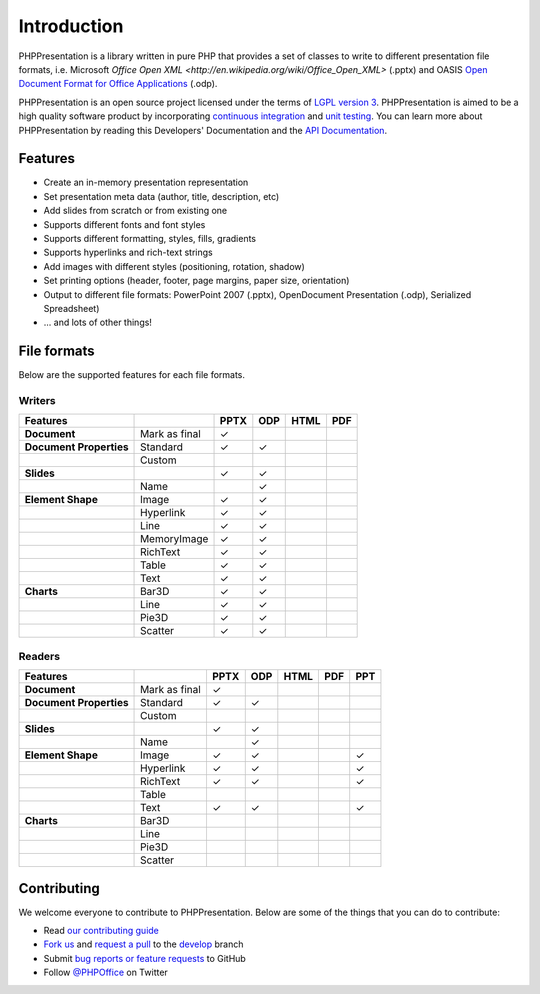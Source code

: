 .. _intro:

Introduction
============

PHPPresentation is a library written in pure PHP that provides a set of
classes to write to different presentation file formats, i.e. Microsoft
`Office Open XML <http://en.wikipedia.org/wiki/Office_Open_XML>`
(.pptx) and OASIS `Open Document Format for Office Applications
<http://en.wikipedia.org/wiki/OpenDocument>`__ (.odp).

PHPPresentation is an open source project licensed under the terms of `LGPL
version 3 <https://github.com/PHPOffice/PHPPresentation/blob/develop/COPYING.LESSER>`__.
PHPPresentation is aimed to be a high quality software product by incorporating
`continuous integration <https://github.com/PHPOffice/PHPPresentation/actions/workflows/php.yml>`__ and
`unit testing <http://phpoffice.github.io/PHPPresentation/coverage/develop/>`__.
You can learn more about PHPPresentation by reading this Developers'
Documentation and the `API Documentation <http://phpoffice.github.io/PHPPresentation/docs/develop/>`__.

Features
--------

- Create an in-memory presentation representation
- Set presentation meta data (author, title, description, etc)
- Add slides from scratch or from existing one
- Supports different fonts and font styles
- Supports different formatting, styles, fills, gradients
- Supports hyperlinks and rich-text strings
- Add images with different styles (positioning, rotation, shadow)
- Set printing options (header, footer, page margins, paper size, orientation)
- Output to different file formats: PowerPoint 2007 (.pptx), OpenDocument Presentation (.odp), Serialized Spreadsheet)
- ... and lots of other things!

File formats
------------

Below are the supported features for each file formats.

Writers
~~~~~~~

+---------------------------+----------------------+--------+-------+-------+-------+
| Features                  |                      | PPTX   | ODP   | HTML  | PDF   |
+===========================+======================+========+=======+=======+=======+
| **Document**              | Mark as final        | ✓      |       |       |       |
+---------------------------+----------------------+--------+-------+-------+-------+
| **Document Properties**   | Standard             | ✓      | ✓     |       |       |
+---------------------------+----------------------+--------+-------+-------+-------+
|                           | Custom               |        |       |       |       |
+---------------------------+----------------------+--------+-------+-------+-------+
| **Slides**                |                      | ✓      | ✓     |       |       |
+---------------------------+----------------------+--------+-------+-------+-------+
|                           | Name                 |        | ✓     |       |       |
+---------------------------+----------------------+--------+-------+-------+-------+
| **Element Shape**         | Image                | ✓      | ✓     |       |       |
+---------------------------+----------------------+--------+-------+-------+-------+
|                           | Hyperlink            | ✓      | ✓     |       |       |
+---------------------------+----------------------+--------+-------+-------+-------+
|                           | Line                 | ✓      | ✓     |       |       |
+---------------------------+----------------------+--------+-------+-------+-------+
|                           | MemoryImage          | ✓      | ✓     |       |       |
+---------------------------+----------------------+--------+-------+-------+-------+
|                           | RichText             | ✓      | ✓     |       |       |
+---------------------------+----------------------+--------+-------+-------+-------+
|                           | Table                | ✓      | ✓     |       |       |
+---------------------------+----------------------+--------+-------+-------+-------+
|                           | Text                 | ✓      | ✓     |       |       |
+---------------------------+----------------------+--------+-------+-------+-------+
| **Charts**                | Bar3D                | ✓      | ✓     |       |       |
+---------------------------+----------------------+--------+-------+-------+-------+
|                           | Line                 | ✓      | ✓     |       |       |
+---------------------------+----------------------+--------+-------+-------+-------+
|                           | Pie3D                | ✓      | ✓     |       |       |
+---------------------------+----------------------+--------+-------+-------+-------+
|                           | Scatter              | ✓      | ✓     |       |       |
+---------------------------+----------------------+--------+-------+-------+-------+

Readers
~~~~~~~
+---------------------------+----------------------+--------+-------+-------+-------+-------+
| Features                  |                      | PPTX   | ODP   | HTML  | PDF   | PPT   |
+===========================+======================+========+=======+=======+=======+=======+
| **Document**              | Mark as final        | ✓      |       |       |       |       |
+---------------------------+----------------------+--------+-------+-------+-------+-------+
| **Document Properties**   | Standard             | ✓      | ✓     |       |       |       |
+---------------------------+----------------------+--------+-------+-------+-------+-------+
|                           | Custom               |        |       |       |       |       |
+---------------------------+----------------------+--------+-------+-------+-------+-------+
| **Slides**                |                      | ✓      | ✓     |       |       |       |
+---------------------------+----------------------+--------+-------+-------+-------+-------+
|                           | Name                 |        | ✓     |       |       |       |
+---------------------------+----------------------+--------+-------+-------+-------+-------+
| **Element Shape**         | Image                | ✓      | ✓     |       |       | ✓     |
+---------------------------+----------------------+--------+-------+-------+-------+-------+
|                           | Hyperlink            | ✓      | ✓     |       |       | ✓     |
+---------------------------+----------------------+--------+-------+-------+-------+-------+
|                           | RichText             | ✓      | ✓     |       |       | ✓     |
+---------------------------+----------------------+--------+-------+-------+-------+-------+
|                           | Table                |        |       |       |       |       |
+---------------------------+----------------------+--------+-------+-------+-------+-------+
|                           | Text                 | ✓      | ✓     |       |       | ✓     |
+---------------------------+----------------------+--------+-------+-------+-------+-------+
| **Charts**                | Bar3D                |        |       |       |       |       |
+---------------------------+----------------------+--------+-------+-------+-------+-------+
|                           | Line                 |        |       |       |       |       |
+---------------------------+----------------------+--------+-------+-------+-------+-------+
|                           | Pie3D                |        |       |       |       |       |
+---------------------------+----------------------+--------+-------+-------+-------+-------+
|                           | Scatter              |        |       |       |       |       |
+---------------------------+----------------------+--------+-------+-------+-------+-------+

Contributing
------------

We welcome everyone to contribute to PHPPresentation. Below are some of the
things that you can do to contribute:

-  Read `our contributing
   guide <https://github.com/PHPOffice/PHPPresentation/blob/master/CONTRIBUTING.md>`__
-  `Fork us <https://github.com/PHPOffice/PHPPresentation/fork>`__ and `request
   a pull <https://github.com/PHPOffice/PHPPresentation/pulls>`__ to the
   `develop <https://github.com/PHPOffice/PHPPresentation/tree/develop>`__
   branch
-  Submit `bug reports or feature
   requests <https://github.com/PHPOffice/PHPPresentation/issues>`__ to GitHub
-  Follow `@PHPOffice <https://twitter.com/PHPOffice>`__ on Twitter
